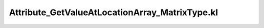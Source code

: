 .. _attribute_getvalueatlocationarray_matrixtype.kl:
.. _attributehelpers/attribute_getvalueatlocationarray_matrixtype.kl:

Attribute_GetValueAtLocationArray_MatrixType.kl
===========================================================================

.. kl-file:: AttributeHelpers.Attribute_GetValueAtLocationArray_MatrixType.kl
